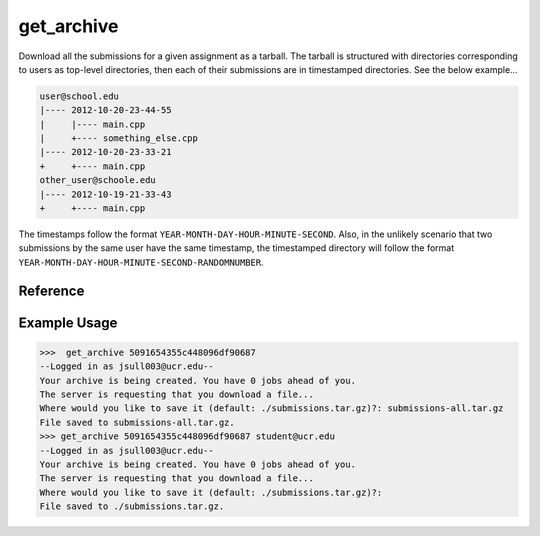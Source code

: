 get_archive
===========

Download all the submissions for a given assignment as a tarball. The tarball
is structured with directories corresponding to users as top-level directories,
then each of their submissions are in timestamped directories. See the below
example...

.. code-block:: none

    user@school.edu
    |---- 2012-10-20-23-44-55
    |     |---- main.cpp
    |     +---- something_else.cpp
    |---- 2012-10-20-23-33-21
    +     +---- main.cpp
    other_user@schoole.edu
    |---- 2012-10-19-21-33-43
    +     +---- main.cpp

The timestamps follow the format ``YEAR-MONTH-DAY-HOUR-MINUTE-SECOND``. Also, in
the unlikely scenario that two submissions by the same user have the same
timestamp, the timestamped directory will follow the format
``YEAR-MONTH-DAY-HOUR-MINUTE-SECOND-RANDOMNUMBER``.

Reference
---------

.. function:: get_archive(assignment[, email = '']):
    
    :param assignment: The exact id of the assignment.
    :param email: You can optionally specify a user's email to filter on, and
                  only that user's submissions will be downloaded. The structure
                  of the archive will remain the same however (so the only
                  top-level directory will be named ``email``).

Example Usage
-------------

>>>  get_archive 5091654355c448096df90687
--Logged in as jsull003@ucr.edu--
Your archive is being created. You have 0 jobs ahead of you.
The server is requesting that you download a file...
Where would you like to save it (default: ./submissions.tar.gz)?: submissions-all.tar.gz
File saved to submissions-all.tar.gz.
>>> get_archive 5091654355c448096df90687 student@ucr.edu
--Logged in as jsull003@ucr.edu--
Your archive is being created. You have 0 jobs ahead of you.
The server is requesting that you download a file...
Where would you like to save it (default: ./submissions.tar.gz)?:  
File saved to ./submissions.tar.gz.

